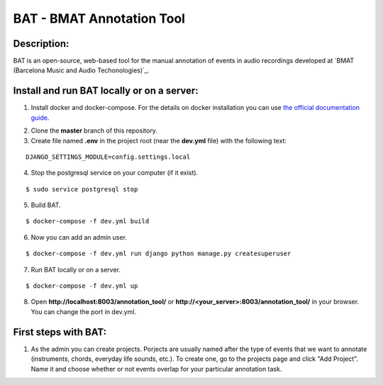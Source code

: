 BAT - BMAT Annotation Tool
==========

Description:
--------------

BAT is an open-source, web-based tool for the manual annotation of events in audio recordings developed at `BMAT (Barcelona Music and Audio Techonologies)`_.

.. _`BMAT (Barcelona Music and Audio Technologies`: www.bmat.com. (1) It provides an easy way to annotate the salience of simultaneous sound sources; (2) it allows to define multiple ontologies to adapt to multiple tasks; and (3) offers the possibility to cross-annotate audio data. Additionally, it is easy to install and deploy on servers.

Install and run BAT locally or on a server:
--------------

1. Install docker and docker-compose. For the details on docker installation you can use `the official documentation guide`_.

.. _`the official documentation guide`: https://docs.docker.com/engine/installation/linux/ubuntulinux/

2. Clone the **master** branch of this repository.

3. Create file named **.env** in the project root (near the **dev.yml** file) with the following text:

::

    DJANGO_SETTINGS_MODULE=config.settings.local

4. Stop the postgresql service on your computer (if it exist).

::

    $ sudo service postgresql stop

5. Build BAT.

::

    $ docker-compose -f dev.yml build
    
6. Now you can add an admin user.

::

    $ docker-compose -f dev.yml run django python manage.py createsuperuser

7. Run BAT locally or on a server.

::

    $ docker-compose -f dev.yml up



8. Open **http://localhost:8003/annotation_tool/** or **http://<your_server>:8003/annotation_tool/** in your browser. You can change the port in dev.yml.

First steps with BAT:
--------------

1. As the admin you can create projects. Porjects are usually named after the type of events that we want to annotate (instruments, chords, everyday life sounds, etc.). To create one, go to the projects page and click "Add Project". Name it and choose whether or not events overlap for your particular annotation task.
